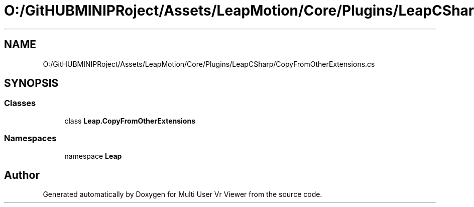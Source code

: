 .TH "O:/GitHUBMINIPRoject/Assets/LeapMotion/Core/Plugins/LeapCSharp/CopyFromOtherExtensions.cs" 3 "Sat Jul 20 2019" "Version https://github.com/Saurabhbagh/Multi-User-VR-Viewer--10th-July/" "Multi User Vr Viewer" \" -*- nroff -*-
.ad l
.nh
.SH NAME
O:/GitHUBMINIPRoject/Assets/LeapMotion/Core/Plugins/LeapCSharp/CopyFromOtherExtensions.cs
.SH SYNOPSIS
.br
.PP
.SS "Classes"

.in +1c
.ti -1c
.RI "class \fBLeap\&.CopyFromOtherExtensions\fP"
.br
.in -1c
.SS "Namespaces"

.in +1c
.ti -1c
.RI "namespace \fBLeap\fP"
.br
.in -1c
.SH "Author"
.PP 
Generated automatically by Doxygen for Multi User Vr Viewer from the source code\&.
